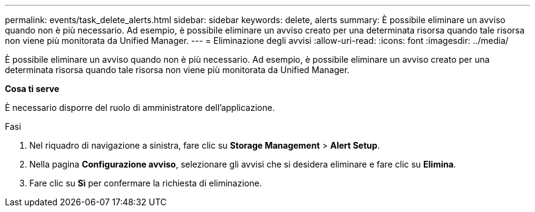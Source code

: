 ---
permalink: events/task_delete_alerts.html 
sidebar: sidebar 
keywords: delete, alerts 
summary: È possibile eliminare un avviso quando non è più necessario. Ad esempio, è possibile eliminare un avviso creato per una determinata risorsa quando tale risorsa non viene più monitorata da Unified Manager. 
---
= Eliminazione degli avvisi
:allow-uri-read: 
:icons: font
:imagesdir: ../media/


[role="lead"]
È possibile eliminare un avviso quando non è più necessario. Ad esempio, è possibile eliminare un avviso creato per una determinata risorsa quando tale risorsa non viene più monitorata da Unified Manager.

*Cosa ti serve*

È necessario disporre del ruolo di amministratore dell'applicazione.

.Fasi
. Nel riquadro di navigazione a sinistra, fare clic su *Storage Management* > *Alert Setup*.
. Nella pagina *Configurazione avviso*, selezionare gli avvisi che si desidera eliminare e fare clic su *Elimina*.
. Fare clic su *Sì* per confermare la richiesta di eliminazione.

